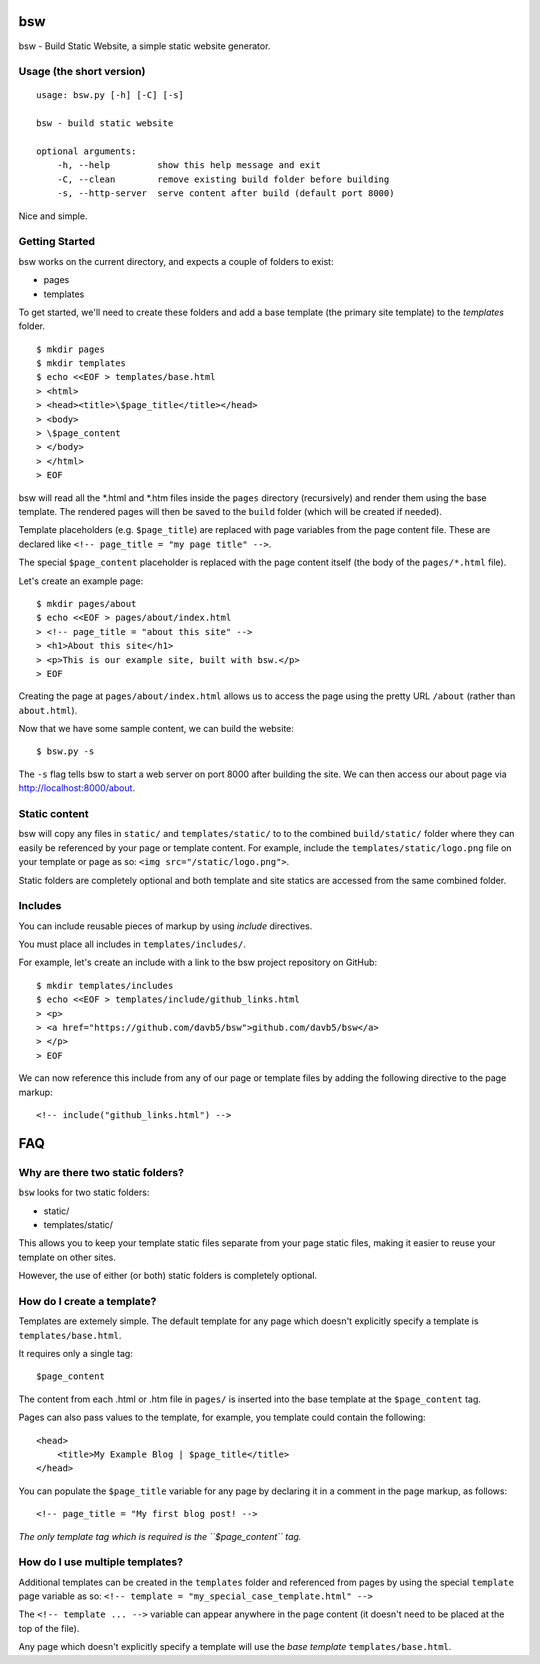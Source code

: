 bsw
===

bsw - Build Static Website, a simple static website generator.

Usage (the short version)
-------------------------

::

    usage: bsw.py [-h] [-C] [-s]

    bsw - build static website

    optional arguments:
        -h, --help         show this help message and exit
        -C, --clean        remove existing build folder before building
        -s, --http-server  serve content after build (default port 8000)

Nice and simple.

Getting Started
---------------

bsw works on the current directory, and expects a couple of folders to
exist:

-  pages
-  templates

To get started, we'll need to create these folders and add a base
template (the primary site template) to the *templates* folder.

::

    $ mkdir pages
    $ mkdir templates
    $ echo <<EOF > templates/base.html
    > <html>
    > <head><title>\$page_title</title></head>
    > <body>
    > \$page_content
    > </body>
    > </html>
    > EOF

bsw will read all the \*.html and \*.htm files inside the ``pages``
directory (recursively) and render them using the base template. The
rendered pages will then be saved to the ``build`` folder (which will be
created if needed).

Template placeholders (e.g. ``$page_title``) are replaced with page
variables from the page content file. These are declared like
``<!-- page_title = "my page title" -->``.

The special ``$page_content`` placeholder is replaced with the page
content itself (the body of the ``pages/*.html`` file).

Let's create an example page:

::

    $ mkdir pages/about
    $ echo <<EOF > pages/about/index.html
    > <!-- page_title = "about this site" -->
    > <h1>About this site</h1>
    > <p>This is our example site, built with bsw.</p>
    > EOF

Creating the page at ``pages/about/index.html`` allows us to access the
page using the pretty URL ``/about`` (rather than ``about.html``).

Now that we have some sample content, we can build the website:

::

    $ bsw.py -s

The ``-s`` flag tells bsw to start a web server on port 8000 after
building the site. We can then access our about page via
http://localhost:8000/about.

Static content
--------------

bsw will copy any files in ``static/`` and ``templates/static/`` to to
the combined ``build/static/`` folder where they can easily be
referenced by your page or template content. For example, include the
``templates/static/logo.png`` file on your template or page as so:
``<img src="/static/logo.png">``.

Static folders are completely optional and both template and site
statics are accessed from the same combined folder.

Includes
--------

You can include reusable pieces of markup by using *include* directives.

You must place all includes in ``templates/includes/``.

For example, let's create an include with a link to the bsw project
repository on GitHub:

::

    $ mkdir templates/includes
    $ echo <<EOF > templates/include/github_links.html
    > <p>
    > <a href="https://github.com/davb5/bsw">github.com/davb5/bsw</a>
    > </p>
    > EOF

We can now reference this include from any of our page or template files
by adding the following directive to the page markup:

::

    <!-- include("github_links.html") -->

FAQ
===

Why are there two static folders?
---------------------------------

``bsw`` looks for two static folders:

-  static/
-  templates/static/

This allows you to keep your template static files separate from your
page static files, making it easier to reuse your template on other
sites.

However, the use of either (or both) static folders is completely
optional.

How do I create a template?
---------------------------

Templates are extemely simple. The default template for any page which
doesn't explicitly specify a template is ``templates/base.html``.

It requires only a single tag:

::

    $page_content

The content from each .html or .htm file in ``pages/`` is inserted into
the base template at the ``$page_content`` tag.

Pages can also pass values to the template, for example, you template
could contain the following:

::

    <head>
        <title>My Example Blog | $page_title</title>
    </head>

You can populate the ``$page_title`` variable for any page by declaring
it in a comment in the page markup, as follows:

::

    <!-- page_title = "My first blog post! -->

*The only template tag which is required is the ``$page_content`` tag.*

How do I use multiple templates?
--------------------------------

Additional templates can be created in the ``templates`` folder and
referenced from pages by using the special ``template`` page variable as
so: ``<!-- template = "my_special_case_template.html" -->``

The ``<!-- template ... -->`` variable can appear anywhere in the page
content (it doesn't need to be placed at the top of the file).

Any page which doesn't explicitly specify a template will use the *base
template* ``templates/base.html``.
